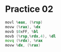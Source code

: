 #+AUTHOR: Fei Li
#+EMAIL: wizard@pursuetao.com
* Practice 02

  #+BEGIN_SRC asm
  movl %eax, (%rsp)
  movw (%rax), %dx
  movb $0xFF, %bl
  movb (%rsp,%rdx,4), %dl
  movq (%rdx), %rax
  movw %dx, (%rax)
  #+END_SRC
